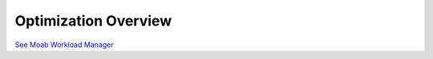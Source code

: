 Optimization Overview
#####################

`See Moab Workload
Manager </resources/docs/mwm/8.1optimizationoverview.html>`__
